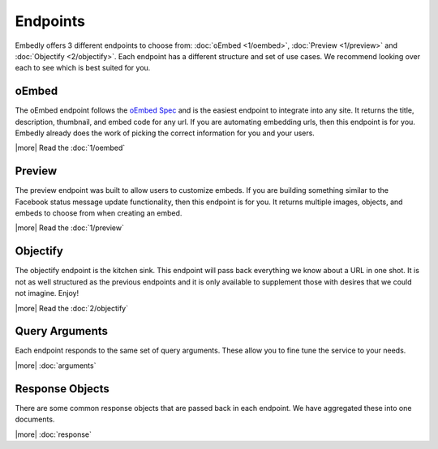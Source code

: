 Endpoints
=========

Embedly offers 3 different endpoints to choose from: :doc:`oEmbed <1/oembed>`,
:doc:`Preview <1/preview>` and :doc:`Objectify <2/objectify>`. Each endpoint
has a different structure and set of use cases. We recommend looking over each
to see which is best suited for you.


oEmbed
------
The oEmbed endpoint follows the `oEmbed Spec <http://oembed.com>`_ and is the
easiest endpoint to integrate into any site. It returns the title, description,
thumbnail, and embed code for any url. If you are automating embedding urls,
then this endpoint is for you. Embedly already does the work of picking the
correct information for you and your users.

|more| Read the :doc:`1/oembed`

Preview
-------
The preview endpoint was built to allow users to customize embeds. If you are
building something similar to the Facebook status message update functionality,
then this endpoint is for you. It returns multiple images, objects, and embeds
to choose from when creating an embed. 

|more| Read the :doc:`1/preview`

Objectify
---------
The objectify endpoint is the kitchen sink. This endpoint will pass back
everything we know about a URL in one shot. It is not as well structured as the
previous endpoints and it is only available to supplement those with desires
that we could not imagine. Enjoy!

|more| Read the :doc:`2/objectify`

Query Arguments
---------------
Each endpoint responds to the same set of query arguments. These allow you to
fine tune the service to your needs.

|more| :doc:`arguments`

Response Objects
----------------
There are some common response objects that are passed back in each endpoint.
We have aggregated these into one documents.

|more| :doc:`response`